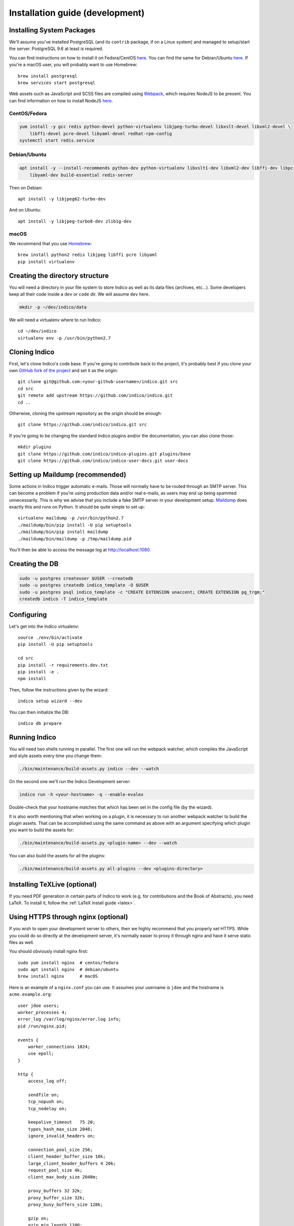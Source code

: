 .. _install-dev:

Installation guide (development)
================================

Installing System Packages
--------------------------

We'll assume you've installed PostgreSQL (and its ``contrib`` package, if on a Linux system) and managed to setup/start
the server. PostgreSQL 9.6 at least is required.

You can find instructions on how to install it on Fedora/CentOS
`here <https://wiki.postgresql.org/wiki/YUM_Installation>`_. You can find the same for Debian/Ubuntu
`here <https://wiki.postgresql.org/wiki/Apt>`_. If you're a macOS user, you will probably want to use Homebrew::

    brew install postgresql
    brew services start postgresql

Web assets such as JavaScript and SCSS files are compiled using `Webpack <https://webpack.js.org>`_, which
requires NodeJS to be present. You can find information on how to install NodeJS
`here <https://nodejs.org/en/download/package-manager/>`_.

CentOS/Fedora
+++++++++++++

.. code-block:: shell

    yum install -y gcc redis python-devel python-virtualenv libjpeg-turbo-devel libxslt-devel libxml2-devel \
        libffi-devel pcre-devel libyaml-devel redhat-rpm-config
    systemctl start redis.service


Debian/Ubuntu
+++++++++++++

.. code-block:: shell

    apt install -y --install-recommends python-dev python-virtualenv libxslt1-dev libxml2-dev libffi-dev libpcre3-dev \
        libyaml-dev build-essential redis-server

Then on Debian::

    apt install -y libjpeg62-turbo-dev

And on Ubuntu::

    apt install -y libjpeg-turbo8-dev zlib1g-dev


macOS
+++++

We recommend that you use `Homebrew <https://brew.sh/>`_::

    brew install python2 redis libjpeg libffi pcre libyaml
    pip install virtualenv


Creating the directory structure
--------------------------------

You will need a directory in your file system to store Indico as well as its data files (archives, etc...). Some
developers keep all their code inside a ``dev`` or ``code`` dir. We will assume ``dev`` here.

.. code-block:: shell

    mkdir -p ~/dev/indico/data

We will need a virtualenv where to run Indico::

    cd ~/dev/indico
    virtualenv env -p /usr/bin/python2.7


Cloning Indico
--------------

First, let's clone Indico's code base. If you're going to contribute back to the project, it's probably best if you
clone your own `GitHub fork of the project <https://help.github.com/articles/fork-a-repo/>`_ and set it as the origin::

    git clone git@github.com:<your-github-username>/indico.git src
    cd src
    git remote add upstream https://github.com/indico/indico.git
    cd ..

Otherwise, cloning the upstream repository as the origin should be enough::

    git clone https://github.com/indico/indico.git src

If you're going to be changing the standard Indico plugins and/or the documentation, you can also clone those::

    mkdir plugins
    git clone https://github.com/indico/indico-plugins.git plugins/base
    git clone https://github.com/indico/indico-user-docs.git user-docs


Setting up Maildump (recommended)
---------------------------------

Some actions in Indico trigger automatic e-mails. Those will normally have to be routed through an SMTP server.
This can become a problem if you're using production data and/or real e-mails, as users may end up being spammed
unnecessarily. This is why we advise that you include a fake SMTP server in your development setup.
`Maildump <https://github.com/ThiefMaster/maildump>`_ does exactly this and runs on Python. It should be quite simple
to set up::

    virtualenv maildump -p /usr/bin/python2.7
    ./maildump/bin/pip install -U pip setuptools
    ./maildump/bin/pip install maildump
    ./maildump/bin/maildump -p /tmp/maildump.pid

You'll then be able to access the message log at `<http://localhost:1080>`_.


Creating the DB
---------------

.. code-block:: shell

    sudo -u postgres createuser $USER --createdb
    sudo -u postgres createdb indico_template -O $USER
    sudo -u postgres psql indico_template -c "CREATE EXTENSION unaccent; CREATE EXTENSION pg_trgm;"
    createdb indico -T indico_template


Configuring
-----------

Let's get into the Indico virtualenv::

    source ./env/bin/activate
    pip install -U pip setuptools

    cd src
    pip install -r requirements.dev.txt
    pip install -e .
    npm install

Then, follow the instructions given by the wizard::

    indico setup wizard --dev

You can then initialize the DB::

    indico db prepare


Running Indico
--------------

You will need two shells running in parallel. The first one will run the webpack watcher, which compiles
the JavaScript and style assets every time you change them:

.. code-block:: shell

    ./bin/maintenance/build-assets.py indico --dev --watch

On the second one we'll run the Indico Development server:

.. code-block:: shell

    indico run -h <your-hostname> -q --enable-evalex

Double-check that your hostname matches that which has been set in the config file (by the wizard).

It is also worth mentioning that when working on a plugin, it is necessary to run another webpack watcher
to build the plugin assets. That can be accomplished using the same command as above with an argument specifying
which plugin you want to build the assets for:

.. code-block:: shell

    ./bin/maintenance/build-assets.py <plugin-name> --dev --watch

You can also build the assets for all the plugins:

.. code-block:: shell

    ./bin/maintenance/build-assets.py all-plugins --dev <plugins-directory>


Installing TeXLive (optional)
-----------------------------

If you need PDF generation in certain parts of Indico to work (e.g.
for contributions and the Book of Abstracts), you need LaTeX.  To
install it, follow the :ref:`LaTeX install guide <latex>`.


Using HTTPS through nginx (optional)
------------------------------------

If you wish to open your development server to others, then we highly recommend that you properly set HTTPS. While
you could do so directly at the development server, it's normally easier to proxy it through nginx and have it serve
static files as well.

You should obviously install nginx first::

    sudo yum install nginx  # centos/fedora
    sudo apt install nginx  # debian/ubuntu
    brew install nginx      # macOS

Here is an example of a ``nginx.conf`` you can use. It assumes your username is ``jdoe`` and the hostname is
``acme.example.org``::

    user jdoe users;
    worker_processes 4;
    error_log /var/log/nginx/error.log info;
    pid /run/nginx.pid;

    events {
        worker_connections 1024;
        use epoll;
    }

    http {
        access_log off;

        sendfile on;
        tcp_nopush on;
        tcp_nodelay on;

        keepalive_timeout   75 20;
        types_hash_max_size 2048;
        ignore_invalid_headers on;

        connection_pool_size 256;
        client_header_buffer_size 10k;
        large_client_header_buffers 4 20k;
        request_pool_size 4k;
        client_max_body_size 2048m;

        proxy_buffers 32 32k;
        proxy_buffer_size 32k;
        proxy_busy_buffers_size 128k;

        gzip on;
        gzip_min_length 1100;
        gzip_buffers 4 8k;
        gzip_types text/plain text/css application/x-javascript;

        include             /etc/nginx/mime.types;
        default_type        application/octet-stream;

        server {
            listen [::]:80 ipv6only=off;
            server_name acme.example.org;

            access_log /var/log/nginx/acme.access_log combined;
            error_log /var/log/nginx/acme.error_log info;

            root /var/empty;

            return 302 https://$server_name$request_uri;
        }

        server {
            listen [::]:443 ipv6only=off http2;
            server_name acme.example.org;

            ssl on;
            ssl_protocols TLSv1 TLSv1.1 TLSv1.2;
            ssl_ciphers ECDHE-RSA-AES256-GCM-SHA384:ECDHE-RSA-AES128-GCM-SHA256:DHE-RSA-AES256-GCM-SHA384:ECDHE-RSA-AES256-SHA384:ECDHE-RSA-AES128-SHA256:ECDHE-RSA-AES256-SHA:ECDHE-RSA-AES128-SHA:DHE-RSA-AES256-SHA:DHE-RSA-AES128-SHA;
            ssl_prefer_server_ciphers on;
            ssl_certificate /home/jdoe/acme.crt;
            ssl_certificate_key /home/jdoe/acme.key;

            access_log /var/log/nginx/acme.ssl_access_log combined;
            error_log /var/log/nginx/acme.ssl_error_log info;

            root /var/empty;


            location ~ ^/(images|fonts)(.*)/(.+?)(__v[0-9a-f]+)?\.([^.]+)$ {
                alias /home/jdoe/dev/indico/src/indico/web/static/$1$2/$3.$5;
            }

            location ~ ^/(css|dist|images|fonts)/(.*)$ {
                alias /home/jdoe/dev/indico/src/indico/web/static/$1/$2;
            }

            location / {
                proxy_pass http://127.0.0.1:8000;
                proxy_set_header Host $server_name;
                proxy_set_header X-Forwarded-For $remote_addr;
                proxy_set_header X-Forwarded-Proto $scheme;
            }
        }
    }

This configuration also assumes you've already got a secret key and certificate stored in ``~/acme.key`` and
``acme.crt`` respectively. In most cases you will probably use a self-signed certificate. There are many guides on-line
on `how to generate a self-signed certificate <https://devcenter.heroku.com/articles/ssl-certificate-self>`_, so we will
not cover it here.

If you're using SELinux, you will need to set the following configuration options::

    sudo setsebool -P httpd_can_network_connect 1
    sudo setsebool -P httpd_read_user_content 1

Uploading large files will probably fail unless you do::

    sudo chown -R jdoe:nginx /var/lib/nginx/tmp/

The Indico dev server should be run with the ``--proxy`` option::

    indico run -h 127.0.0.1 -p 8000 -q --enable-evalex --url https://acme.example.org --proxy

You can then start nginx and access ``https://acme.example.org`` directly.
